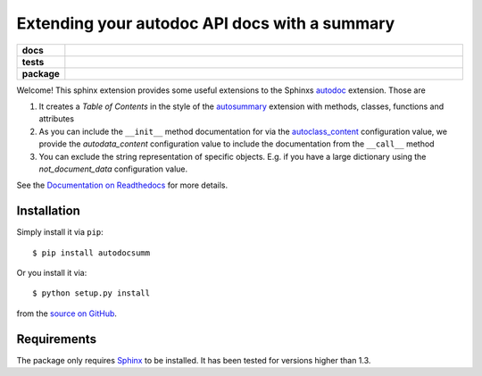 ==============================================
Extending your autodoc API docs with a summary
==============================================

.. start-badges

.. list-table::
    :stub-columns: 1
    :widths: 10 90

    * - docs
      - |docs|
    * - tests
      - |travis| |requires| |coveralls|
    * - package
      - |version| |conda| |supported-versions| |supported-implementations|

.. |docs| image:: http://readthedocs.org/projects/autodocsumm/badge/?version=latest
    :alt: Documentation Status
    :target: http://autodocsumm.readthedocs.io/en/latest/?badge=latest

.. |travis| image:: https://travis-ci.org/Chilipp/autodocsumm.svg?branch=master
    :alt: Travis
    :target: https://travis-ci.org/Chilipp/autodocsumm

.. |coveralls| image:: https://coveralls.io/repos/github/Chilipp/autodocsumm/badge.svg?branch=master
    :alt: Coverage
    :target: https://coveralls.io/github/Chilipp/autodocsumm?branch=master

.. |requires| image:: https://requires.io/github/Chilipp/autodocsumm/requirements.svg?branch=master
    :alt: Requirements Status
    :target: https://requires.io/github/Chilipp/autodocsumm/requirements/?branch=master

.. |version| image:: https://img.shields.io/pypi/v/autodocsumm.svg?style=flat
    :alt: PyPI Package latest release
    :target: https://pypi.python.org/pypi/autodocsumm

.. |conda| image:: https://anaconda.org/chilipp/autodocsumm/badges/installer/conda.svg
    :alt: conda
    :target: https://conda.anaconda.org/chilipp

.. |supported-versions| image:: https://img.shields.io/pypi/pyversions/autodocsumm.svg?style=flat
    :alt: Supported versions
    :target: https://pypi.python.org/pypi/autodocsumm

.. |supported-implementations| image:: https://img.shields.io/pypi/implementation/autodocsumm.svg?style=flat
    :alt: Supported implementations
    :target: https://pypi.python.org/pypi/autodocsumm


.. end-badges

Welcome! This sphinx extension provides some useful extensions to the Sphinxs
autodoc_ extension. Those are

1. It creates a *Table of Contents* in the style of the autosummary_ extension
   with methods, classes, functions and attributes
2. As you can include the ``__init__`` method documentation for via the
   autoclass_content_ configuration value,
   we provide the *autodata_content* configuration value to include
   the documentation from the ``__call__`` method
3. You can exclude the string representation of specific objects. E.g. if you
   have a large dictionary using the *not_document_data* configuration
   value.

See the `Documentation on Readthedocs`_ for more details.

.. _autodoc: http://www.sphinx-doc.org/en/stable/ext/autodoc.html
.. _autoclass_content: http://www.sphinx-doc.org/en/stable/ext/autodoc.html#confval-autoclass_content
.. _autosummary: http://www.sphinx-doc.org/en/stable/ext/autosummary.html
.. _Documentation on Readthedocs: http://autodocsumm.readthedocs.io/en/latest/



Installation
============
Simply install it via ``pip``::

    $ pip install autodocsumm

Or you install it via::

    $ python setup.py install

from the `source on GitHub`_.


.. _source on GitHub: https://github.com/Chilipp/autodocsumm


Requirements
============
The package only requires Sphinx_ to be installed. It has been tested for
versions higher than 1.3.


.. _Sphinx: http://www.sphinx-doc.org/en/stable
